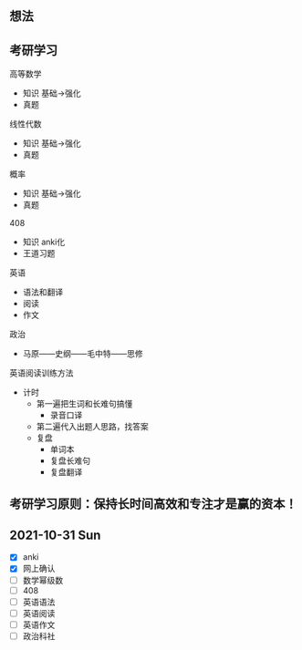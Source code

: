 ** 想法

** 考研学习

高等数学
  - 知识 基础->强化
  - 真题
线性代数
  - 知识 基础->强化
  - 真题
概率
  - 知识 基础->强化
  - 真题
408
  - 知识 anki化
  - 王道习题
英语
  - 语法和翻译
  - 阅读
  - 作文
政治
  - 马原——史纲——毛中特——思修

英语阅读训练方法
  - 计时
    - 第一遍把生词和长难句搞懂
      - 录音口译
    - 第二遍代入出题人思路，找答案
    - 复盘
      - 单词本
      - 复盘长难句
      - 复盘翻译
** 考研学习原则：保持长时间高效和专注才是赢的资本！

** 2021-10-31 Sun

- [X] anki
- [X] 网上确认
- [ ] 数学幂级数
- [ ] 408
- [ ] 英语语法
- [ ] 英语阅读
- [ ] 英语作文
- [ ] 政治科社
